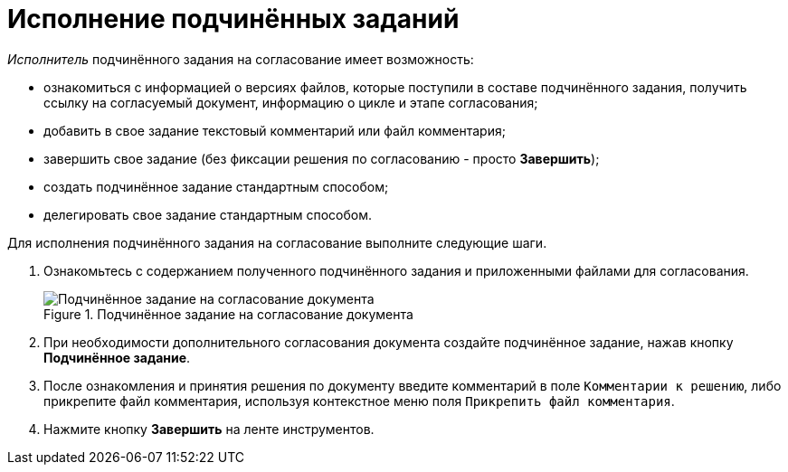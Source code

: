 = Исполнение подчинённых заданий

._Исполнитель_ подчинённого задания на согласование имеет возможность:

* ознакомиться с информацией о версиях файлов, которые поступили в составе подчинённого задания, получить ссылку на согласуемый документ, информацию о цикле и этапе согласования;
* добавить в свое задание текстовый комментарий или файл комментария;
* завершить свое задание (без фиксации решения по согласованию - просто *Завершить*);
* создать подчинённое задание стандартным способом;
* делегировать свое задание стандартным способом.

.Для исполнения подчинённого задания на согласование выполните следующие шаги.
. Ознакомьтесь с содержанием полученного подчинённого задания и приложенными файлами для согласования.
+
.Подчинённое задание на согласование документа
image::ApproveSlave_0.png[Подчинённое задание на согласование документа]
+
. При необходимости дополнительного согласования документа создайте подчинённое задание, нажав кнопку *Подчинённое задание*.
. После ознакомления и принятия решения по документу введите комментарий в поле `Комментарии к решению`, либо прикрепите файл комментария, используя контекстное меню поля `Прикрепить файл комментария`.
. Нажмите кнопку *Завершить* на ленте инструментов.

